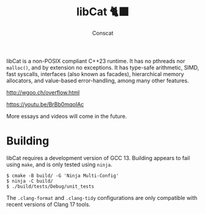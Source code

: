 #+TITLE: libCat 🐈‍⬛
#+AUTHOR: Conscat
#+OPTIONS: ^:{}
#+STARTUP: fold

libCat is a non-POSIX compliant C++23 runtime. It has no pthreads nor =malloc()=, and by extension no exceptions. It has type-safe arithmetic, SIMD, fast syscalls, interfaces (also known as facades), hierarchical memory allocators, and value-based error-handling, among many other features.

[[http://wgoo.ch/overflow.html]]

[[https://youtu.be/BrBb0mqoIAc]]

More essays and videos will come in the future.

* Building
libCat requires a development version of GCC 13. Building appears to fail using =make=, and is only tested using =ninja=.
#+BEGIN_SRC
  $ cmake -B build/ -G 'Ninja Multi-Config'
  $ ninja -C build/
  $ ./build/tests/Debug/unit_tests
#+END_SRC

The =.clang-format= and =.clang-tidy= configurations are only compatible with recent versions of Clang 17 tools.
